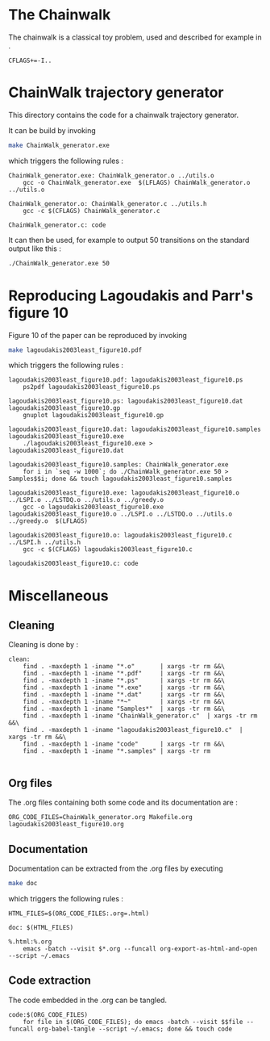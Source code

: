 * The Chainwalk
  The chainwalk is a classical toy problem, used and described for example in \cite{lagoudakis2003least}.
  
  #+begin_src make :tangle Makefile
  CFLAGS+=-I..
   #+end_src
  
* ChainWalk trajectory generator
  This directory contains the code for a chainwalk trajectory generator.

  It can be build by invoking

     #+begin_src sh
 make ChainWalk_generator.exe
   #+end_src

   which triggers the following rules :
    #+begin_src make :tangle Makefile
ChainWalk_generator.exe: ChainWalk_generator.o ../utils.o
	gcc -o ChainWalk_generator.exe  $(LFLAGS) ChainWalk_generator.o ../utils.o

ChainWalk_generator.o: ChainWalk_generator.c ../utils.h
	gcc -c $(CFLAGS) ChainWalk_generator.c

ChainWalk_generator.c: code
    #+end_src

   It can then be used, for example to output 50 transitions on the standard output like this :

     #+begin_src sh
 ./ChainWalk_generator.exe 50
   #+end_src
   
* Reproducing Lagoudakis and Parr's figure 10

  Figure 10 of the paper \cite{lagoudakis2003least} can be reproduced by invoking 
     #+begin_src sh
make lagoudakis2003least_figure10.pdf
   #+end_src

   which triggers the following rules :
    #+begin_src make :tangle Makefile
lagoudakis2003least_figure10.pdf: lagoudakis2003least_figure10.ps
	ps2pdf lagoudakis2003least_figure10.ps

lagoudakis2003least_figure10.ps: lagoudakis2003least_figure10.dat lagoudakis2003least_figure10.gp
	gnuplot lagoudakis2003least_figure10.gp

lagoudakis2003least_figure10.dat: lagoudakis2003least_figure10.samples lagoudakis2003least_figure10.exe
	./lagoudakis2003least_figure10.exe > lagoudakis2003least_figure10.dat

lagoudakis2003least_figure10.samples: ChainWalk_generator.exe 
	for i in `seq -w 1000`; do ./ChainWalk_generator.exe 50 > Samples$$i; done && touch lagoudakis2003least_figure10.samples

lagoudakis2003least_figure10.exe: lagoudakis2003least_figure10.o ../LSPI.o ../LSTDQ.o ../utils.o ../greedy.o 
	gcc -o lagoudakis2003least_figure10.exe lagoudakis2003least_figure10.o ../LSPI.o ../LSTDQ.o ../utils.o ../greedy.o  $(LFLAGS)

lagoudakis2003least_figure10.o: lagoudakis2003least_figure10.c ../LSPI.h ../utils.h
	gcc -c $(CFLAGS) lagoudakis2003least_figure10.c

lagoudakis2003least_figure10.c: code
    #+end_src

* Miscellaneous
** Cleaning
Cleaning is done by :
    #+begin_src make :tangle Makefile
clean: 
	find . -maxdepth 1 -iname "*.o"       | xargs -tr rm &&\
	find . -maxdepth 1 -iname "*.pdf"     | xargs -tr rm &&\
	find . -maxdepth 1 -iname "*.ps"      | xargs -tr rm &&\
	find . -maxdepth 1 -iname "*.exe"     | xargs -tr rm &&\
	find . -maxdepth 1 -iname "*.dat"     | xargs -tr rm &&\
	find . -maxdepth 1 -iname "*~"        | xargs -tr rm &&\
	find . -maxdepth 1 -iname "Samples*"  | xargs -tr rm &&\
	find . -maxdepth 1 -iname "ChainWalk_generator.c"  | xargs -tr rm &&\
	find . -maxdepth 1 -iname "lagoudakis2003least_figure10.c"  | xargs -tr rm &&\
	find . -maxdepth 1 -iname "code"      | xargs -tr rm &&\
	find . -maxdepth 1 -iname "*.samples" | xargs -tr rm

    #+end_src

** Org files
  The .org files containing both some code and its documentation are :
  #+begin_src make :tangle Makefile
ORG_CODE_FILES=ChainWalk_generator.org Makefile.org lagoudakis2003least_figure10.org
  #+end_src

** Documentation

   Documentation can be extracted from the .org files by executing
   #+begin_src sh
 make doc
   #+end_src

   which triggers the following rules :

   #+begin_src make :tangle Makefile
HTML_FILES=$(ORG_CODE_FILES:.org=.html)

doc: $(HTML_FILES)

%.html:%.org
	emacs -batch --visit $*.org --funcall org-export-as-html-and-open --script ~/.emacs
   #+end_src
** Code extraction

   The code embedded in the .org can be tangled.
    #+begin_src make :tangle Makefile
code:$(ORG_CODE_FILES)
	for file in $(ORG_CODE_FILES); do emacs -batch --visit $$file --funcall org-babel-tangle --script ~/.emacs; done && touch code
    #+end_src
